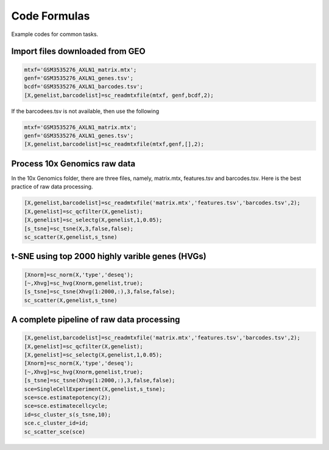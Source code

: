 Code Formulas
=============

Example codes for common tasks.

Import files downloaded from GEO 
--------------------------------

.. code-block::

  mtxf='GSM3535276_AXLN1_matrix.mtx';
  genf='GSM3535276_AXLN1_genes.tsv';
  bcdf='GSM3535276_AXLN1_barcodes.tsv';
  [X,genelist,barcodelist]=sc_readmtxfile(mtxf, genf,bcdf,2);

If the barcodees.tsv is not available, then use the following

.. code-block::

  mtxf='GSM3535276_AXLN1_matrix.mtx';
  genf='GSM3535276_AXLN1_genes.tsv';
  [X,genelist,barcodelist]=sc_readmtxfile(mtxf,genf,[],2);


Process 10x Genomics raw data
-----------------------------
In the 10x Genomics folder, there are three files, namely, matrix.mtx, features.tsv and barcodes.tsv. Here is the best practice of raw data processing.

.. code-block::
  
  [X,genelist,barcodelist]=sc_readmtxfile('matrix.mtx','features.tsv','barcodes.tsv',2);
  [X,genelist]=sc_qcfilter(X,genelist);
  [X,genelist]=sc_selectg(X,genelist,1,0.05);
  [s_tsne]=sc_tsne(X,3,false,false);
  sc_scatter(X,genelist,s_tsne)

t-SNE using top 2000 highly varible genes (HVGs)
------------------------------------------------
.. code-block::
  
  [Xnorm]=sc_norm(X,'type','deseq');
  [~,Xhvg]=sc_hvg(Xnorm,genelist,true);
  [s_tsne]=sc_tsne(Xhvg(1:2000,:),3,false,false);
  sc_scatter(X,genelist,s_tsne)
  
A complete pipeline of raw data processing
------------------------------------------

.. code-block::

  [X,genelist,barcodelist]=sc_readmtxfile('matrix.mtx','features.tsv','barcodes.tsv',2);
  [X,genelist]=sc_qcfilter(X,genelist);
  [X,genelist]=sc_selectg(X,genelist,1,0.05);
  [Xnorm]=sc_norm(X,'type','deseq');
  [~,Xhvg]=sc_hvg(Xnorm,genelist,true);
  [s_tsne]=sc_tsne(Xhvg(1:2000,:),3,false,false);
  sce=SingleCellExperiment(X,genelist,s_tsne);
  sce=sce.estimatepotency(2);
  sce=sce.estimatecellcycle;
  id=sc_cluster_s(s_tsne,10);
  sce.c_cluster_id=id;
  sc_scatter_sce(sce)
